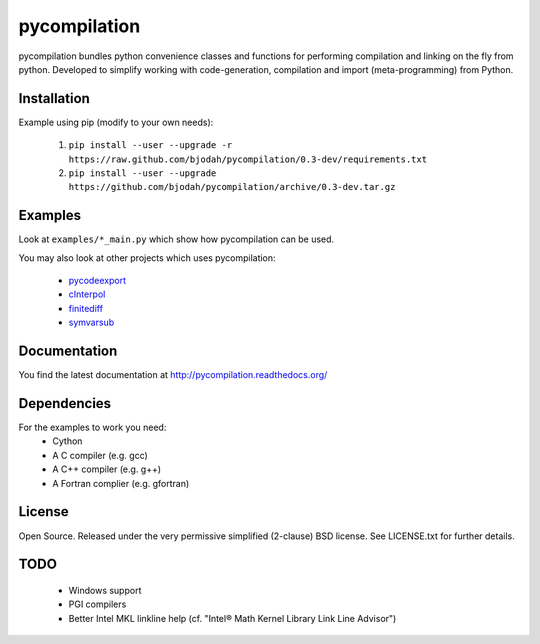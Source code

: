 =============
pycompilation
=============

.. image:: https://travis-ci.org/bjodah/pycompilation.png?branch=master
   :target: https://travis-ci.org/bjodah/pycompilation

.. image:: https://readthedocs.org/projects/pycompilation/?badge=latest
   :target: http://pycompilation.readthedocs.org/

pycompilation bundles python convenience classes and functions for performing compilation
and linking on the fly from python. Developed to simplify working with code-generation,
compilation and import (meta-programming) from Python.

Installation
============
Example using pip (modify to your own needs):

    1. ``pip install --user --upgrade -r https://raw.github.com/bjodah/pycompilation/0.3-dev/requirements.txt``
    2. ``pip install --user --upgrade https://github.com/bjodah/pycompilation/archive/0.3-dev.tar.gz``


Examples
========
Look at ``examples/*_main.py`` which show how pycompilation can be used.

You may also look at other projects which uses pycompilation:

 - pycodeexport_
 - cInterpol_ 
 - finitediff_ 
 - symvarsub_

.. _pycodeexport: http://github.com/bjodah/pycodeexport
.. _cInterpol: http://github.com/bjodah/cinterpol
.. _finitediff: http://github.com/bjodah/finitediff
.. _symvarsub: http://github.com/bjodah/symvarsub

Documentation
=============
You find the latest documentation at http://pycompilation.readthedocs.org/

Dependencies
============
For the examples to work you need:
 - Cython
 - A C compiler (e.g. gcc)
 - A C++ compiler (e.g. g++)
 - A Fortran complier (e.g. gfortran)

License
=======
Open Source. Released under the very permissive simplified (2-clause) BSD license. 
See LICENSE.txt for further details.

TODO
====

 - Windows support
 - PGI compilers
 - Better Intel MKL linkline help (cf. "Intel® Math Kernel Library Link Line Advisor")
